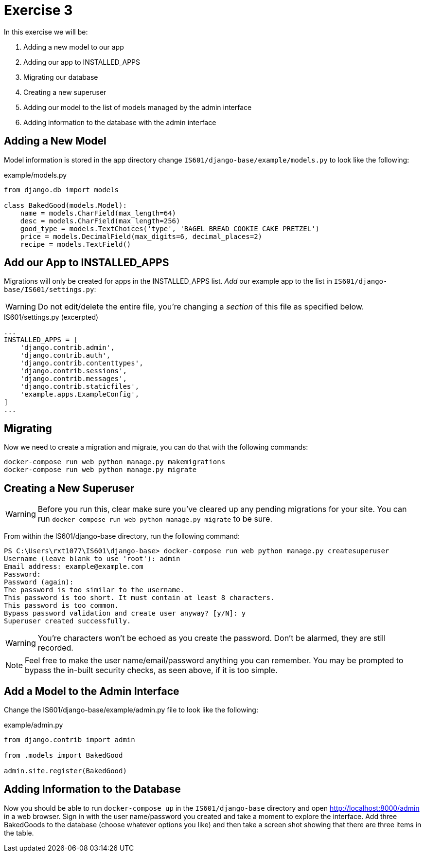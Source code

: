 = Exercise 3

In this exercise we will be:

. Adding a new model to our app
. Adding our app to INSTALLED_APPS
. Migrating our database
. Creating a new superuser
. Adding our model to the list of models managed by the admin interface
. Adding information to the database with the admin interface

== Adding a New Model

Model information is stored in the app directory change
`IS601/django-base/example/models.py` to look like the following:

.example/models.py
[source, python]
----
from django.db import models

class BakedGood(models.Model):
    name = models.CharField(max_length=64)
    desc = models.CharField(max_length=256)
    good_type = models.TextChoices('type', 'BAGEL BREAD COOKIE CAKE PRETZEL') 
    price = models.DecimalField(max_digits=6, decimal_places=2)
    recipe = models.TextField()
----

== Add our App to INSTALLED_APPS

Migrations will only be created for apps in the INSTALLED_APPS list. _Add_ our
example app to the list in `IS601/django-base/IS601/settings.py`:

WARNING: Do not edit/delete the entire file, you're changing a _section_ of
this file as specified below.

.IS601/settings.py (excerpted)
[source, python]
----
...
INSTALLED_APPS = [
    'django.contrib.admin',
    'django.contrib.auth',
    'django.contrib.contenttypes',
    'django.contrib.sessions',
    'django.contrib.messages',
    'django.contrib.staticfiles',
    'example.apps.ExampleConfig',
]
...
----

== Migrating

Now we need to create a migration and migrate, you can do that with the
following commands:

[source, console]
----
docker-compose run web python manage.py makemigrations
docker-compose run web python manage.py migrate
----

== Creating a New Superuser

WARNING: Before you run this, clear make sure you've cleared up any pending
migrations for your site. You can run
`docker-compose run web python manage.py migrate` to be sure.

From within the IS601/django-base directory, run the following command:

[source, console]
----
PS C:\Users\rxt1077\IS601\django-base> docker-compose run web python manage.py createsuperuser
Username (leave blank to use 'root'): admin
Email address: example@example.com
Password:
Password (again):
The password is too similar to the username.
This password is too short. It must contain at least 8 characters.
This password is too common.
Bypass password validation and create user anyway? [y/N]: y
Superuser created successfully.
----

WARNING: You're characters won't be echoed as you create the password. Don't be
alarmed, they are still recorded.

NOTE: Feel free to make the user name/email/password anything you can remember.
You may be prompted to bypass the in-built security checks, as seen above, if it
is too simple.

== Add a Model to the Admin Interface

Change the IS601/django-base/example/admin.py file to look like the following:

.example/admin.py
[source, python]
----
from django.contrib import admin

from .models import BakedGood

admin.site.register(BakedGood)
----

== Adding Information to the Database

Now you should be able to run `docker-compose up` in the `IS601/django-base`
directory and open http://localhost:8000/admin in a web browser. Sign in with
the user name/password you created and take a moment to explore the interface.
Add three BakedGoods to the database (choose whatever options you like) and
then take a screen shot showing that there are three items in the table.
